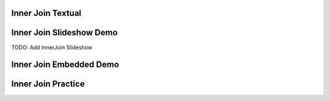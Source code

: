 .. This file is part of the OpenDSA eTextbook project. See
.. http://algoviz.org/OpenDSA for more details.
.. Copyright (c) 2012-13 by the OpenDSA Project Contributors, and
.. distributed under an MIT open source license.

.. avmetadata:: 
   :author: RJ Freund, Justin Gottschalk, Shane Livieri

============================================================
Inner Join Textual
============================================================


============================================================
Inner Join Slideshow Demo
============================================================
TODO: Add InnerJoin Slideshow

.. inlineav:: DatabaseJoins ss
   :output: show


============================================================
Inner Join Embedded Demo
============================================================


============================================================
Inner Join Practice
============================================================



.. odsascript:: AV/Development/DatabaseJoins.js
